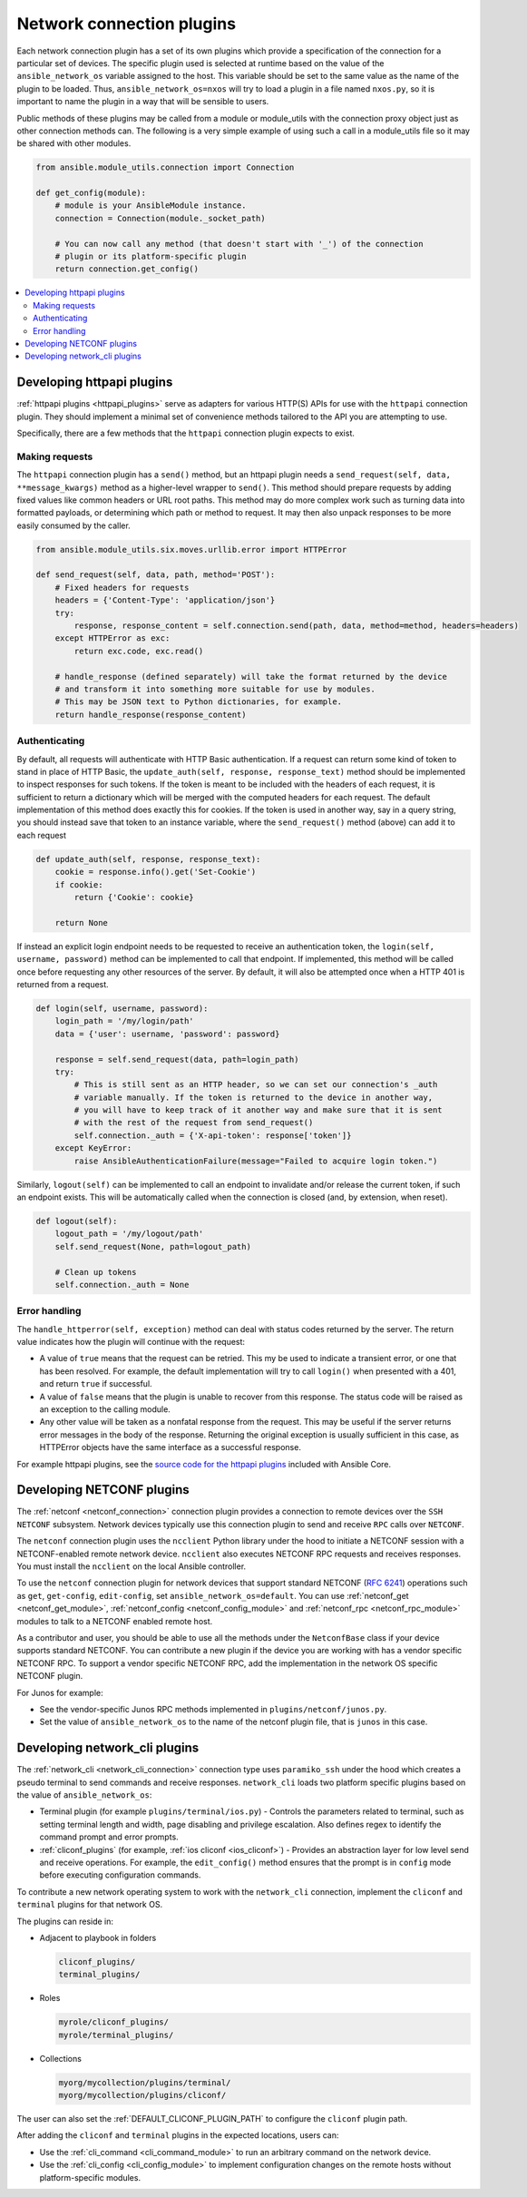
.. _developing_modules_network:
.. _developing_plugins_network:

**************************
Network connection plugins
**************************

Each network connection plugin has a set of its own plugins which provide a specification of the
connection for a particular set of devices. The specific plugin used is selected at runtime based
on the value of the ``ansible_network_os`` variable assigned to the host. This variable should be
set to the same value as the name of the plugin to be loaded. Thus, ``ansible_network_os=nxos``
will try to load a plugin in a file named ``nxos.py``, so it is important to name the plugin in a
way that will be sensible to users.

Public methods of these plugins may be called from a module or module_utils with the connection
proxy object just as other connection methods can. The following is a very simple example of using
such a call in a module_utils file so it may be shared with other modules.

.. code-block:: python

  from ansible.module_utils.connection import Connection

  def get_config(module):
      # module is your AnsibleModule instance.
      connection = Connection(module._socket_path)

      # You can now call any method (that doesn't start with '_') of the connection
      # plugin or its platform-specific plugin
      return connection.get_config()

.. contents::
   :local:

.. _developing_plugins_httpapi:

Developing httpapi plugins
==========================

:ref:`httpapi plugins <httpapi_plugins>` serve as adapters for various HTTP(S) APIs for use with the ``httpapi`` connection plugin. They should implement a minimal set of convenience methods tailored to the API you are attempting to use.

Specifically, there are a few methods that the ``httpapi`` connection plugin expects to exist.

Making requests
---------------

The ``httpapi`` connection plugin has a ``send()`` method, but an httpapi plugin needs a ``send_request(self, data, **message_kwargs)`` method as a higher-level wrapper to ``send()``. This method should prepare requests by adding fixed values like common headers or URL root paths. This method may do more complex work such as turning data into formatted payloads, or determining which path or method to request. It may then also unpack responses to be more easily consumed by the caller.

.. code-block:: python

   from ansible.module_utils.six.moves.urllib.error import HTTPError

   def send_request(self, data, path, method='POST'):
       # Fixed headers for requests
       headers = {'Content-Type': 'application/json'}
       try:
           response, response_content = self.connection.send(path, data, method=method, headers=headers)
       except HTTPError as exc:
           return exc.code, exc.read()

       # handle_response (defined separately) will take the format returned by the device
       # and transform it into something more suitable for use by modules.
       # This may be JSON text to Python dictionaries, for example.
       return handle_response(response_content)

Authenticating
--------------

By default, all requests will authenticate with HTTP Basic authentication. If a request can return some kind of token to stand in place of HTTP Basic, the ``update_auth(self, response, response_text)`` method should be implemented to inspect responses for such tokens. If the token is meant to be included with the headers of each request, it is sufficient to return a dictionary which will be merged with the computed headers for each request. The default implementation of this method does exactly this for cookies. If the token is used in another way, say in a query string, you should instead save that token to an instance variable, where the ``send_request()`` method (above) can add it to each request

.. code-block:: python

   def update_auth(self, response, response_text):
       cookie = response.info().get('Set-Cookie')
       if cookie:
           return {'Cookie': cookie}

       return None

If instead an explicit login endpoint needs to be requested to receive an authentication token, the ``login(self, username, password)`` method can be implemented to call that endpoint. If implemented, this method will be called once before requesting any other resources of the server. By default, it will also be attempted once when a HTTP 401 is returned from a request.

.. code-block:: python

   def login(self, username, password):
       login_path = '/my/login/path'
       data = {'user': username, 'password': password}

       response = self.send_request(data, path=login_path)
       try:
           # This is still sent as an HTTP header, so we can set our connection's _auth
           # variable manually. If the token is returned to the device in another way,
           # you will have to keep track of it another way and make sure that it is sent
           # with the rest of the request from send_request()
           self.connection._auth = {'X-api-token': response['token']}
       except KeyError:
           raise AnsibleAuthenticationFailure(message="Failed to acquire login token.")

Similarly, ``logout(self)`` can be implemented to call an endpoint to invalidate and/or release the current token, if such an endpoint exists. This will be automatically called when the connection is closed (and, by extension, when reset).

.. code-block:: python

   def logout(self):
       logout_path = '/my/logout/path'
       self.send_request(None, path=logout_path)

       # Clean up tokens
       self.connection._auth = None

Error handling
--------------

The ``handle_httperror(self, exception)`` method can deal with status codes returned by the server. The return value indicates how the plugin will continue with the request:

* A value of ``true`` means that the request can be retried. This my be used to indicate a transient error, or one that has been resolved. For example, the default implementation will try to call ``login()`` when presented with a 401, and return ``true`` if successful.

* A value of ``false`` means that the plugin is unable to recover from this response. The status code will be raised as an exception to the calling module.

* Any other value will be taken as a nonfatal response from the request. This may be useful if the server returns error messages in the body of the response. Returning the original exception is usually sufficient in this case, as HTTPError objects have the same interface as a successful response.

For example httpapi plugins, see the `source code for the httpapi plugins <https://github.com/ansible/ansible/tree/devel/lib/ansible/plugins/httpapi>`_ included with Ansible Core.



Developing NETCONF plugins
==========================

The :ref:`netconf <netconf_connection>` connection plugin provides a connection to remote devices over the ``SSH NETCONF`` subsystem. Network devices typically use this connection plugin to send and receive ``RPC`` calls over ``NETCONF``.

The ``netconf`` connection plugin uses the ``ncclient`` Python library under the hood to initiate a NETCONF session with a NETCONF-enabled remote network device. ``ncclient`` also executes NETCONF RPC requests and receives responses. You must install the ``ncclient`` on the local Ansible controller.

To use the ``netconf`` connection plugin for network devices that support standard NETCONF (:RFC:`6241`) operations such as ``get``, ``get-config``, ``edit-config``, set ``ansible_network_os=default``.
You can use :ref:`netconf_get <netconf_get_module>`, :ref:`netconf_config <netconf_config_module>` and :ref:`netconf_rpc <netconf_rpc_module>` modules to talk to a NETCONF enabled remote host.

As a contributor and user, you should be able to use all the methods under the ``NetconfBase`` class if your device supports standard NETCONF. You can contribute a new plugin if the device you are working with has a vendor specific NETCONF RPC.
To support a vendor specific NETCONF RPC, add the implementation in the network OS specific NETCONF plugin.

For Junos for example:

* See the vendor-specific Junos RPC methods implemented in ``plugins/netconf/junos.py``.
* Set the value of ``ansible_network_os`` to the name of the netconf plugin file, that is ``junos`` in this case.

.. _developing_plugins_network_cli:

Developing network_cli plugins
==============================

The :ref:`network_cli <network_cli_connection>` connection type uses ``paramiko_ssh`` under the hood which creates a pseudo terminal to send commands and receive responses.
``network_cli`` loads two platform specific plugins based on the value of ``ansible_network_os``:

* Terminal plugin (for example ``plugins/terminal/ios.py``) - Controls the parameters related to terminal, such as setting terminal length and width, page disabling and privilege escalation. Also defines regex to identify the command prompt and error prompts.

* :ref:`cliconf_plugins` (for example, :ref:`ios cliconf <ios_cliconf>`) - Provides an abstraction layer for low level send and receive operations. For example, the ``edit_config()`` method ensures that the prompt is in ``config`` mode before executing configuration commands.

To contribute a new network operating system to work with the ``network_cli`` connection, implement the ``cliconf`` and ``terminal`` plugins for that network OS.

The plugins can reside in:

* Adjacent to playbook in folders

  .. code-block:: bash

    cliconf_plugins/
    terminal_plugins/

* Roles

  .. code-block:: bash

     myrole/cliconf_plugins/
     myrole/terminal_plugins/

* Collections

  .. code-block:: bash

    myorg/mycollection/plugins/terminal/
    myorg/mycollection/plugins/cliconf/

The user can also set the :ref:`DEFAULT_CLICONF_PLUGIN_PATH`  to configure the ``cliconf`` plugin path.

After adding the ``cliconf`` and ``terminal`` plugins in the expected locations, users can:

* Use the :ref:`cli_command <cli_command_module>` to run an arbitrary command on the network device.
* Use the :ref:`cli_config <cli_config_module>` to  implement configuration changes on the remote hosts without platform-specific modules.
